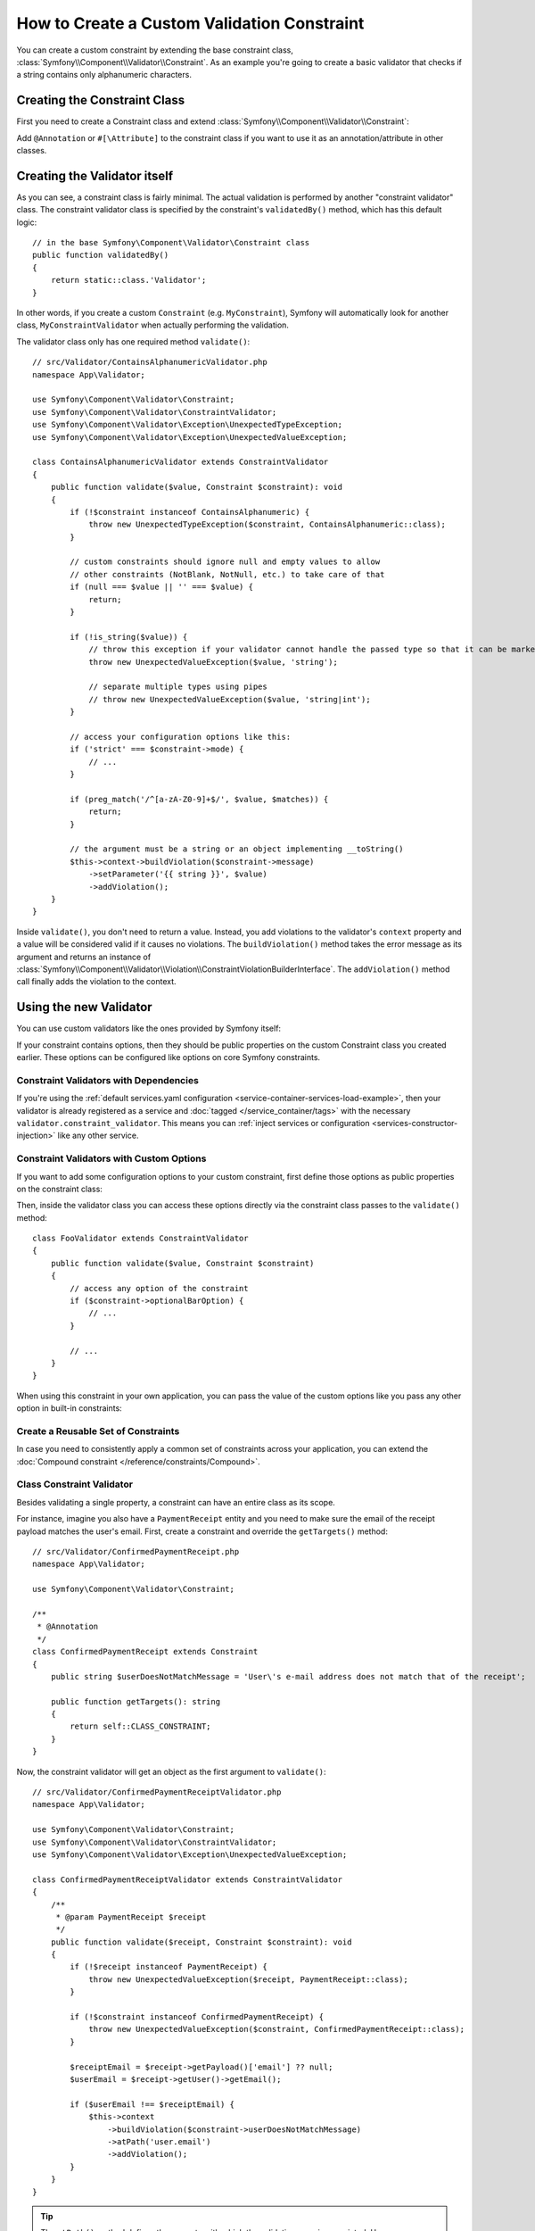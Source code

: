 How to Create a Custom Validation Constraint
============================================

You can create a custom constraint by extending the base constraint class,
:class:`Symfony\\Component\\Validator\\Constraint`. As an example you're
going to create a basic validator that checks if a string contains only
alphanumeric characters.

Creating the Constraint Class
-----------------------------

First you need to create a Constraint class and extend :class:`Symfony\\Component\\Validator\\Constraint`:

.. configuration-block::

    .. code-block:: php-annotations

        // src/Validator/ContainsAlphanumeric.php
        namespace App\Validator;

        use Symfony\Component\Validator\Constraint;

        /**
         * @Annotation
         */
        class ContainsAlphanumeric extends Constraint
        {
            public string $message = 'The string "{{ string }}" contains an illegal character: it can only contain letters or numbers.';
            // If the constraint has configuration options, define them as public properties
            public string $mode = 'strict';
        }

    .. code-block:: php-attributes

        // src/Validator/ContainsAlphanumeric.php
        namespace App\Validator;

        use Symfony\Component\Validator\Constraint;

        #[\Attribute]
        class ContainsAlphanumeric extends Constraint
        {
            public $message = 'The string "{{ string }}" contains an illegal character: it can only contain letters or numbers.';
            public $mode = 'strict';

            // all configurable options must be passed to the constructor
            public function __construct(?string $mode = null, ?string $message = null, ?array $groups = null, $payload = null)
            {
                parent::__construct([], $groups, $payload);

                $this->mode = $mode ?? $this->mode;
                $this->message = $message ?? $this->message;
            }
        }

Add ``@Annotation`` or ``#[\Attribute]`` to the constraint class if you want to
use it as an annotation/attribute in other classes.

.. versionadded:: 5.2

    The ability to use PHP attributes to configure constraints was introduced in
    Symfony 5.2. Prior to this, Doctrine Annotations were the only way to
    annotate constraints.

Creating the Validator itself
-----------------------------

As you can see, a constraint class is fairly minimal. The actual validation is
performed by another "constraint validator" class. The constraint validator
class is specified by the constraint's ``validatedBy()`` method, which
has this default logic::

    // in the base Symfony\Component\Validator\Constraint class
    public function validatedBy()
    {
        return static::class.'Validator';
    }

In other words, if you create a custom ``Constraint`` (e.g. ``MyConstraint``),
Symfony will automatically look for another class, ``MyConstraintValidator``
when actually performing the validation.

The validator class only has one required method ``validate()``::

    // src/Validator/ContainsAlphanumericValidator.php
    namespace App\Validator;

    use Symfony\Component\Validator\Constraint;
    use Symfony\Component\Validator\ConstraintValidator;
    use Symfony\Component\Validator\Exception\UnexpectedTypeException;
    use Symfony\Component\Validator\Exception\UnexpectedValueException;

    class ContainsAlphanumericValidator extends ConstraintValidator
    {
        public function validate($value, Constraint $constraint): void
        {
            if (!$constraint instanceof ContainsAlphanumeric) {
                throw new UnexpectedTypeException($constraint, ContainsAlphanumeric::class);
            }

            // custom constraints should ignore null and empty values to allow
            // other constraints (NotBlank, NotNull, etc.) to take care of that
            if (null === $value || '' === $value) {
                return;
            }

            if (!is_string($value)) {
                // throw this exception if your validator cannot handle the passed type so that it can be marked as invalid
                throw new UnexpectedValueException($value, 'string');

                // separate multiple types using pipes
                // throw new UnexpectedValueException($value, 'string|int');
            }

            // access your configuration options like this:
            if ('strict' === $constraint->mode) {
                // ...
            }

            if (preg_match('/^[a-zA-Z0-9]+$/', $value, $matches)) {
                return;
            }

            // the argument must be a string or an object implementing __toString()
            $this->context->buildViolation($constraint->message)
                ->setParameter('{{ string }}', $value)
                ->addViolation();
        }
    }

Inside ``validate()``, you don't need to return a value. Instead, you add violations
to the validator's ``context`` property and a value will be considered valid
if it causes no violations. The ``buildViolation()`` method takes the error
message as its argument and returns an instance of
:class:`Symfony\\Component\\Validator\\Violation\\ConstraintViolationBuilderInterface`.
The ``addViolation()`` method call finally adds the violation to the context.

Using the new Validator
-----------------------

You can use custom validators like the ones provided by Symfony itself:

.. configuration-block::

    .. code-block:: php-annotations

        // src/Entity/User.php
        namespace App\Entity;

        use App\Validator as AcmeAssert;
        use Symfony\Component\Validator\Constraints as Assert;

        class User
        {
            // ...

            /**
             * @Assert\NotBlank
             * @AcmeAssert\ContainsAlphanumeric(mode="loose")
             */
            protected string $name = '';

            // ...
        }

    .. code-block:: php-attributes

        // src/Entity/AcmeEntity.php
        namespace App\Entity;

        use App\Validator as AcmeAssert;
        use Symfony\Component\Validator\Constraints as Assert;

        class AcmeEntity
        {
            // ...

            #[Assert\NotBlank]
            #[AcmeAssert\ContainsAlphanumeric(mode: 'loose')]
            protected $name;

            // ...
        }

    .. code-block:: yaml

        # config/validator/validation.yaml
        App\Entity\User:
            properties:
                name:
                    - NotBlank: ~
                    - App\Validator\ContainsAlphanumeric:
                        mode: 'loose'

    .. code-block:: xml

        <!-- config/validator/validation.xml -->
        <?xml version="1.0" encoding="UTF-8" ?>
        <constraint-mapping xmlns="http://symfony.com/schema/dic/constraint-mapping"
            xmlns:xsi="http://www.w3.org/2001/XMLSchema-instance"
            xsi:schemaLocation="http://symfony.com/schema/dic/constraint-mapping https://symfony.com/schema/dic/constraint-mapping/constraint-mapping-1.0.xsd">

            <class name="App\Entity\User">
                <property name="name">
                    <constraint name="NotBlank"/>
                    <constraint name="App\Validator\ContainsAlphanumeric">
                        <option name="mode">loose</option>
                    </constraint>
                </property>
            </class>
        </constraint-mapping>

    .. code-block:: php

        // src/Entity/User.php
        namespace App\Entity;

        use App\Validator\ContainsAlphanumeric;
        use Symfony\Component\Validator\Constraints\NotBlank;
        use Symfony\Component\Validator\Mapping\ClassMetadata;

        class User
        {
            protected string $name = '';

            // ...

            public static function loadValidatorMetadata(ClassMetadata $metadata): void
            {
                $metadata->addPropertyConstraint('name', new NotBlank());
                $metadata->addPropertyConstraint('name', new ContainsAlphanumeric(['mode' => 'loose']));
            }
        }

If your constraint contains options, then they should be public properties
on the custom Constraint class you created earlier. These options can be
configured like options on core Symfony constraints.

Constraint Validators with Dependencies
~~~~~~~~~~~~~~~~~~~~~~~~~~~~~~~~~~~~~~~

If you're using the :ref:`default services.yaml configuration <service-container-services-load-example>`,
then your validator is already registered as a service and :doc:`tagged </service_container/tags>`
with the necessary ``validator.constraint_validator``. This means you can
:ref:`inject services or configuration <services-constructor-injection>` like any other service.

Constraint Validators with Custom Options
~~~~~~~~~~~~~~~~~~~~~~~~~~~~~~~~~~~~~~~~~

If you want to add some configuration options to your custom constraint, first
define those options as public properties on the constraint class:

.. configuration-block::

    .. code-block:: php-annotations

        // src/Validator/Foo.php
        namespace App\Validator;

        use Symfony\Component\Validator\Constraint;

        /**
         * @Annotation
         */
        class Foo extends Constraint
        {
            public $mandatoryFooOption;
            public $message = 'This value is invalid';
            public $optionalBarOption = false;

            public function __construct(
                $mandatoryFooOption,
                ?string $message = null,
                ?bool $optionalBarOption = null,
                ?array $groups = null,
                $payload = null,
                array $options = []
            ) {
                if (\is_array($mandatoryFooOption)) {
                    $options = array_merge($mandatoryFooOption, $options);
                } elseif (null !== $mandatoryFooOption) {
                    $options['value'] = $mandatoryFooOption;
                }

                parent::__construct($options, $groups, $payload);

                $this->message = $message ?? $this->message;
                $this->optionalBarOption = $optionalBarOption ?? $this->optionalBarOption;
            }

            public function getDefaultOption()
            {
                // If no associative array is passed to the constructor this
                // property is set instead.

                return 'mandatoryFooOption';
            }

            public function getRequiredOptions()
            {
                // return names of options which must be set.

                return ['mandatoryFooOption'];
            }
        }

    .. code-block:: php-attributes

        // src/Validator/Foo.php
        namespace App\Validator;

        use Symfony\Component\Validator\Constraint;

        #[\Attribute]
        class Foo extends Constraint
        {
            public $mandatoryFooOption;
            public $message = 'This value is invalid';
            public $optionalBarOption = false;

            public function __construct(
                $mandatoryFooOption,
                string $message = null,
                bool $optionalBarOption = null,
                array $groups = null,
                $payload = null,
                array $options = []
            ) {
                if (\is_array($mandatoryFooOption)) {
                    $options = array_merge($mandatoryFooOption, $options);
                } elseif (null !== $mandatoryFooOption) {
                    $options['value'] = $mandatoryFooOption;
                }

                parent::__construct($options, $groups, $payload);

                $this->message = $message ?? $this->message;
                $this->optionalBarOption = $optionalBarOption ?? $this->optionalBarOption;
            }

            public function getDefaultOption()
            {
                return 'mandatoryFooOption';
            }

            public function getRequiredOptions()
            {
                return ['mandatoryFooOption'];
            }
        }

Then, inside the validator class you can access these options directly via the
constraint class passes to the ``validate()`` method::

    class FooValidator extends ConstraintValidator
    {
        public function validate($value, Constraint $constraint)
        {
            // access any option of the constraint
            if ($constraint->optionalBarOption) {
                // ...
            }

            // ...
        }
    }

When using this constraint in your own application, you can pass the value of
the custom options like you pass any other option in built-in constraints:

.. configuration-block::

    .. code-block:: php-annotations

        // src/Entity/AcmeEntity.php
        namespace App\Entity;

        use App\Validator as AcmeAssert;
        use Symfony\Component\Validator\Constraints as Assert;

        class AcmeEntity
        {
            // ...

            /**
             * @Assert\NotBlank
             * @AcmeAssert\Foo(
             *     mandatoryFooOption="bar",
             *     optionalBarOption=true
             * )
             */
            protected $name;

            // ...
        }

    .. code-block:: php-attributes

        // src/Entity/AcmeEntity.php
        namespace App\Entity;

        use App\Validator as AcmeAssert;
        use Symfony\Component\Validator\Constraints as Assert;

        class AcmeEntity
        {
            // ...

            #[Assert\NotBlank]
            #[AcmeAssert\Foo(
                mandatoryFooOption: 'bar',
                optionalBarOption: true
            )]
            protected $name;

            // ...
        }

    .. code-block:: yaml

        # config/validator/validation.yaml
        App\Entity\AcmeEntity:
            properties:
                name:
                    - NotBlank: ~
                    - App\Validator\Foo:
                        mandatoryFooOption: bar
                        optionalBarOption: true

    .. code-block:: xml

        <!-- config/validator/validation.xml -->
        <?xml version="1.0" encoding="UTF-8" ?>
        <constraint-mapping xmlns="http://symfony.com/schema/dic/constraint-mapping"
            xmlns:xsi="http://www.w3.org/2001/XMLSchema-instance"
            xsi:schemaLocation="http://symfony.com/schema/dic/constraint-mapping https://symfony.com/schema/dic/constraint-mapping/constraint-mapping-1.0.xsd">

            <class name="App\Entity\AcmeEntity">
                <property name="name">
                    <constraint name="NotBlank"/>
                    <constraint name="App\Validator\Foo">
                        <option name="mandatoryFooOption">bar</option>
                        <option name="optionalBarOption">true</option>
                    </constraint>
                </property>
            </class>
        </constraint-mapping>

    .. code-block:: php

        // src/Entity/AcmeEntity.php
        namespace App\Entity;

        use App\Validator\ContainsAlphanumeric;
        use Symfony\Component\Validator\Constraints\NotBlank;
        use Symfony\Component\Validator\Mapping\ClassMetadata;

        class AcmeEntity
        {
            public $name;

            public static function loadValidatorMetadata(ClassMetadata $metadata)
            {
                $metadata->addPropertyConstraint('name', new NotBlank());
                $metadata->addPropertyConstraint('name', new Foo([
                    'mandatoryFooOption' => 'bar',
                    'optionalBarOption' => true,
                ]));
            }
        }

Create a Reusable Set of Constraints
~~~~~~~~~~~~~~~~~~~~~~~~~~~~~~~~~~~~

In case you need to consistently apply a common set of constraints
across your application, you can extend the :doc:`Compound constraint </reference/constraints/Compound>`.

.. versionadded:: 5.1

    The ``Compound`` constraint was introduced in Symfony 5.1.

Class Constraint Validator
~~~~~~~~~~~~~~~~~~~~~~~~~~

Besides validating a single property, a constraint can have an entire class
as its scope.

For instance, imagine you also have a ``PaymentReceipt`` entity and you
need to make sure the email of the receipt payload matches the user's
email. First, create a constraint and override the ``getTargets()`` method::

    // src/Validator/ConfirmedPaymentReceipt.php
    namespace App\Validator;

    use Symfony\Component\Validator\Constraint;

    /**
     * @Annotation
     */
    class ConfirmedPaymentReceipt extends Constraint
    {
        public string $userDoesNotMatchMessage = 'User\'s e-mail address does not match that of the receipt';

        public function getTargets(): string
        {
            return self::CLASS_CONSTRAINT;
        }
    }

Now, the constraint validator will get an object as the first argument to
``validate()``::

    // src/Validator/ConfirmedPaymentReceiptValidator.php
    namespace App\Validator;

    use Symfony\Component\Validator\Constraint;
    use Symfony\Component\Validator\ConstraintValidator;
    use Symfony\Component\Validator\Exception\UnexpectedValueException;

    class ConfirmedPaymentReceiptValidator extends ConstraintValidator
    {
        /**
         * @param PaymentReceipt $receipt
         */
        public function validate($receipt, Constraint $constraint): void
        {
            if (!$receipt instanceof PaymentReceipt) {
                throw new UnexpectedValueException($receipt, PaymentReceipt::class);
            }

            if (!$constraint instanceof ConfirmedPaymentReceipt) {
                throw new UnexpectedValueException($constraint, ConfirmedPaymentReceipt::class);
            }

            $receiptEmail = $receipt->getPayload()['email'] ?? null;
            $userEmail = $receipt->getUser()->getEmail();

            if ($userEmail !== $receiptEmail) {
                $this->context
                    ->buildViolation($constraint->userDoesNotMatchMessage)
                    ->atPath('user.email')
                    ->addViolation();
            }
        }
    }

.. tip::

    The ``atPath()`` method defines the property with which the validation error is
    associated. Use any :doc:`valid PropertyAccess syntax </components/property_access>`
    to define that property.

A class constraint validator must be applied to the class itself:

.. configuration-block::

    .. code-block:: php-annotations

        // src/Entity/PaymentReceipt.php
        namespace App\Entity;

        use App\Validator\ConfirmedPaymentReceipt;

        /**
         * @ConfirmedPaymentReceipt
         */
        class PaymentReceipt
        {
            // ...
        }

    .. code-block:: php-attributes

        // src/Entity/AcmeEntity.php
        namespace App\Entity;

        use App\Validator as AcmeAssert;

        #[AcmeAssert\ProtocolClass]
        class AcmeEntity
        {
            // ...
        }

    .. code-block:: yaml

        # config/validator/validation.yaml
        App\Entity\PaymentReceipt:
            constraints:
                - App\Validator\ConfirmedPaymentReceipt: ~

    .. code-block:: xml

        <!-- config/validator/validation.xml -->
        <?xml version="1.0" encoding="UTF-8" ?>
        <constraint-mapping xmlns="http://symfony.com/schema/dic/constraint-mapping"
            xmlns:xsi="http://www.w3.org/2001/XMLSchema-instance"
            xsi:schemaLocation="http://symfony.com/schema/dic/constraint-mapping
                https://symfony.com/schema/dic/constraint-mapping/constraint-mapping-1.0.xsd">

            <class name="App\Entity\PaymentReceipt">
                <constraint name="App\Validator\ConfirmedPaymentReceipt"/>
            </class>
        </constraint-mapping>

    .. code-block:: php

        // src/Entity/PaymentReceipt.php
        namespace App\Entity;

        use App\Validator\ConfirmedPaymentReceipt;
        use Symfony\Component\Validator\Mapping\ClassMetadata;

        class PaymentReceipt
        {
            // ...

            public static function loadValidatorMetadata(ClassMetadata $metadata): void
            {
                $metadata->addConstraint(new ConfirmedPaymentReceipt());
            }
        }

Testing Custom Constraints
--------------------------

Use the :class:`Symfony\\Component\\Validator\\Test\\ConstraintValidatorTestCase`
class to simplify writing unit tests for your custom constraints::

    // tests/Validator/ContainsAlphanumericValidatorTest.php
    namespace App\Tests\Validator;

    use App\Validator\ContainsAlphanumeric;
    use App\Validator\ContainsAlphanumericValidator;
    use Symfony\Component\Validator\Test\ConstraintValidatorTestCase;

    class ContainsAlphanumericValidatorTest extends ConstraintValidatorTestCase
    {
        protected function createValidator()
        {
            return new ContainsAlphanumericValidator();
        }

        public function testNullIsValid()
        {
            $this->validator->validate(null, new ContainsAlphanumeric());

            $this->assertNoViolation();
        }

        /**
         * @dataProvider provideInvalidConstraints
         */
        public function testTrueIsInvalid(ContainsAlphanumeric $constraint)
        {
            $this->validator->validate('...', $constraint);

            $this->buildViolation('myMessage')
                ->setParameter('{{ string }}', '...')
                ->assertRaised();
        }

        public function provideInvalidConstraints(): \Generator
        {
            yield [new ContainsAlphanumeric(message: 'myMessage')];
            // ...
        }
    }
